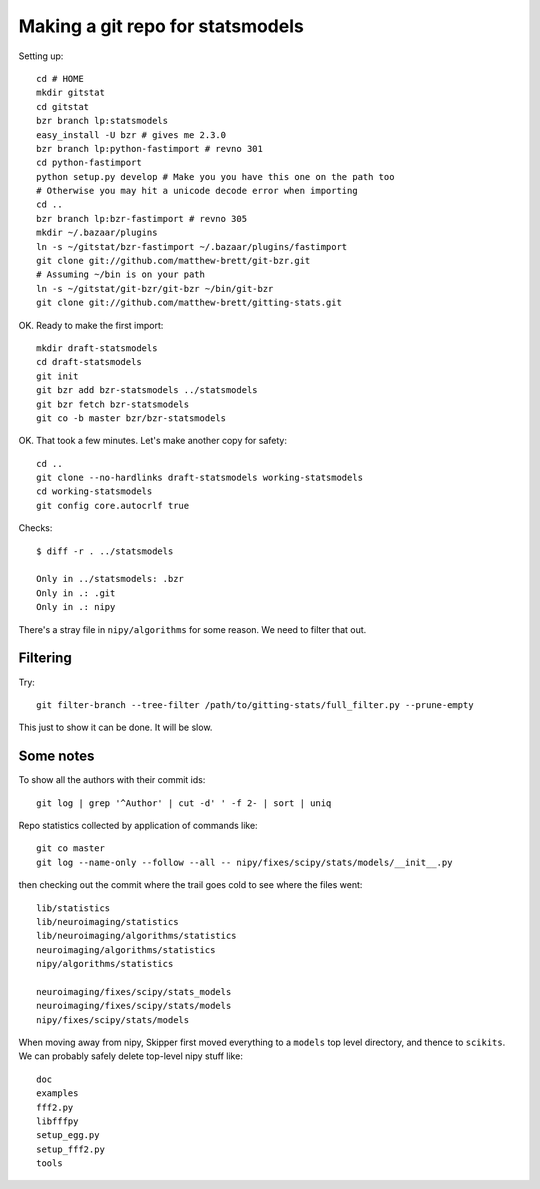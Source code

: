 #################################
Making a git repo for statsmodels
#################################

Setting up::

    cd # HOME
    mkdir gitstat
    cd gitstat
    bzr branch lp:statsmodels
    easy_install -U bzr # gives me 2.3.0
    bzr branch lp:python-fastimport # revno 301
    cd python-fastimport
    python setup.py develop # Make you you have this one on the path too
    # Otherwise you may hit a unicode decode error when importing
    cd ..
    bzr branch lp:bzr-fastimport # revno 305
    mkdir ~/.bazaar/plugins
    ln -s ~/gitstat/bzr-fastimport ~/.bazaar/plugins/fastimport
    git clone git://github.com/matthew-brett/git-bzr.git
    # Assuming ~/bin is on your path
    ln -s ~/gitstat/git-bzr/git-bzr ~/bin/git-bzr
    git clone git://github.com/matthew-brett/gitting-stats.git

OK.  Ready to make the first import::

    mkdir draft-statsmodels
    cd draft-statsmodels
    git init
    git bzr add bzr-statsmodels ../statsmodels
    git bzr fetch bzr-statsmodels
    git co -b master bzr/bzr-statsmodels

OK.  That took a few minutes.  Let's make another copy for safety::

    cd ..
    git clone --no-hardlinks draft-statsmodels working-statsmodels
    cd working-statsmodels
    git config core.autocrlf true

Checks::

    $ diff -r . ../statsmodels

    Only in ../statsmodels: .bzr
    Only in .: .git
    Only in .: nipy

There's a stray file in ``nipy/algorithms`` for some reason.  We need to filter
that out.

*********
Filtering
*********

Try::

    git filter-branch --tree-filter /path/to/gitting-stats/full_filter.py --prune-empty

This just to show it can be done.  It will be slow.

**********
Some notes
**********

To show all the authors with their commit ids::

      git log | grep '^Author' | cut -d' ' -f 2- | sort | uniq


Repo statistics collected by application of commands like::

    git co master
    git log --name-only --follow --all -- nipy/fixes/scipy/stats/models/__init__.py

then checking out the commit where the trail goes cold to see where the files
went::

    lib/statistics
    lib/neuroimaging/statistics
    lib/neuroimaging/algorithms/statistics
    neuroimaging/algorithms/statistics
    nipy/algorithms/statistics

    neuroimaging/fixes/scipy/stats_models
    neuroimaging/fixes/scipy/stats/models
    nipy/fixes/scipy/stats/models

When moving away from nipy, Skipper first moved everything to a ``models`` top
level directory, and thence to ``scikits``.  We can probably safely delete
top-level nipy stuff like::

    doc
    examples
    fff2.py
    libfffpy
    setup_egg.py
    setup_fff2.py
    tools
